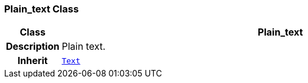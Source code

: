 === Plain_text Class

[cols="^1,3,5"]
|===
h|*Class*
2+^h|*Plain_text*

h|*Description*
2+a|Plain text.

h|*Inherit*
2+|`<<_text_class,Text>>`

|===
